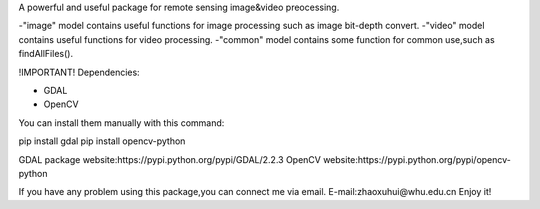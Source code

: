 A powerful and useful package for remote sensing image&video preocessing.

-"image" model contains useful functions for image processing such as image bit-depth convert.
-"video" model contains useful functions for video processing.
-"common" model contains some function for common use,such as findAllFiles().

!IMPORTANT!
Dependencies:

* GDAL
* OpenCV

You can install them manually with this command:

pip install gdal
pip install opencv-python

GDAL package website:https://pypi.python.org/pypi/GDAL/2.2.3
OpenCV website:https://pypi.python.org/pypi/opencv-python

If you have any problem using this package,you can connect me via email.
E-mail:zhaoxuhui@whu.edu.cn
Enjoy it!

